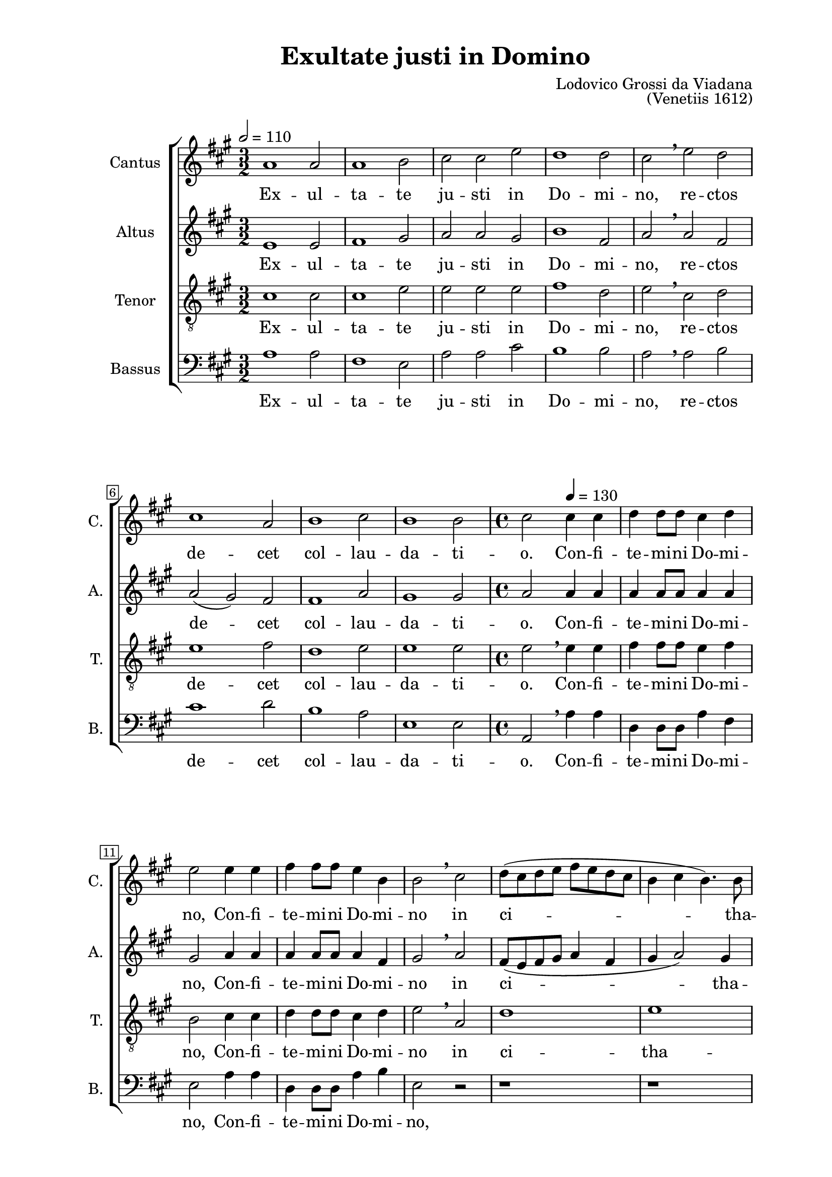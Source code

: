 \version "2.22.0"

\header {
  title = "Exultate justi in Domino"
  composer = "Lodovico Grossi da Viadana"
  opus = "(Venetiis 1612)"
  tagline = ##t
}

\paper {
  two-sided = ##t
  inner-margin = 3\cm
  outer-margin = 2\cm
  top-margin = 1\cm
  bottom-margin = 1\cm
}

global = {
   \key a \major
   \time 3/2
  \override Score.BarNumber.stencil
    = #(make-stencil-boxer 0.1 0.3 ly:text-interface::print)
}

sopran = \relative c {
  \tempo 2 = 110
  a''1 a2 | a1 b2 | cis cis e | d1 d2 | cis \breathe e d | cis1 a2 | b1 cis2  |
  b1 b2 | \time 4/4 cis2
  \tempo 4 = 130
  cis4 cis | d d8 d cis4 d | e2 e4 e | fis4 fis8 fis e4  b | b2 \breathe cis  |
  d8( cis d e fis e d cis | b4 cis b4.) b8 | cis2 \breathe e4 e | fis fis8 fis e4 dis | e1  |
  r4 fis4 fis8( e d cis | b4 a2) gis4 | a \breathe e'2 e4 | d d8 d cis4 cis8 cis  | b4 b \breathe e e  |
  d4 d8 d cis4 cis8 cis| b2 a | r cis~ | cis4 b8 a b4 e, | r1  |
  e'1~ | e2 d4 cis | b2 e, | r4 e' e e | d2 cis | r r4 e | e e d2  |
  cis2 r | r r4 b~ | b8 b b4 cis8( d e cis | d e fis b, cis d e cis | dis4 e2 dis4) | e1  |
  r2 e4 e | d d8 d cis2 | b4 b a a | gis cis2 a4 | gis2( fis) |
  gis2 r | r1 | r2 e'4 e | d d8 d cis2 | b r | cis2. cis4  |
  b4 b8 b a2 | gis r4 e' | cis4 cis8 cis cis4 b | a2 a4 e' | cis4 cis8 cis cis4 b | a8( b cis d e2) |
  e4 \breathe e e e8 d | cis2( b~ | b4) a a2(~ | a4 gis8 fis gis2) | a1 \breathe |
  \time 3/2 \tempo 2 = 110
  a1 a2 | a1 b2  |
  cis2 cis e | d1 d2 | cis2 \breathe e d | cis1 a2 | b1 cis2 | b1 b2 | \time 2/2 cis1 \breathe | d | cis | a2. a4 | a1 \bar ".|" |
}

alt = \relative c {
  e'1 e2 | fis1 gis2 | a a gis | b1 fis2 | a \breathe a fis | a( gis) fis | fis1 a2 |
  gis1 gis2 | a2 a4 a | a a8 a a4 a | gis2 a4 a | a a8 a a4 fis | gis2 \breathe a |
  fis8( e fis gis a4 fis | gis a2) gis4 | a2 \breathe a4 a | a a8 a a4 a | gis2 \breathe a |
  fis8( e fis gis a4 fis | gis e~ e4.) e8 | e1 | r2 e4 a | fis fis8 fis e4 a8 a |
  fis4 fis \breathe e a | fis fis8 fis e4 e8 e | fis2 a | r2 r4 a~ | a gis8 fis e2 |
  e2 r4 a~ | a gis8 fis gis4( a~ | a gis8 fis gis2) | a1 | r4 a a a | fis2 e | r r4 a |
  a4 a a2 | a gis~ | gis a | fis a(~ | a4 gis fis2) | gis gis4 gis |
  a4 a8 fis gis4 e | r2 a4 a | gis gis8 gis fis4 fis | e4 e8 e e4 fis~ | fis8 e e2( dis4) |
  e2 \breathe gis4 gis | a a8 fis gis4( a) | b2 r | r a4 a | gis gis8 gis fis2 | e4 \breathe a2 a4 |
  gis4 gis8 gis fis2 | e r | e1 | e2 e4 gis | e2 e | e e |
  r4 cis cis cis8 b | a4 a' fis2 | e4 \breathe e e e8 e | e4 e e2 | e1 \breathe | e e2 | fis1 gis2 |
  a a gis | a1 fis2 | a \breathe a fis | a( gis) fis | fis1 a2 | gis1 gis2 | a1 | a~ | a2 gis | fis2. fis4 | e1 |
}

tenor = \relative c {
  \clef "treble_8"
  cis'1 cis2 | cis1 e2 | e e e | fis1 d2 | e \breathe cis d | e1 fis2 | d1 e2 |
  e1 e2 | e \breathe e4 e | fis fis8 fis e4 fis | b,2 cis4 cis | d d8 d cis4 d | e2 \breathe a, |
  d1 | e | a,2 \breathe cis4 cis | d d8 d cis4 a | b2 cis |
  d8( cis d e d4 a | e' cis b4.) b8 | a2 r | r a4 a | b b8 b cis4 cis8 cis |
  d4 d \breathe a a | b b8 b cis4 cis8 cis | d2 e | e2. d8 cis | b4 b \breathe cis2~ |
  cis b4 a | b( cis) b e~ | e d8 cis b2 | cis1 | r4 fis e e | d2 cis | r r4 d |
  e4 e fis2 | e e~ | e4 e e2 | r1 | r2 b | b e4 e |
  d4 d8 d cis2 | b4 b a8( b cis d | e4) e, fis8( gis a b | cis2) a4 fis | gis4.( a8 b2) |
  e1 | r2 e4 4 | d d8 d cis2 | b r | r1 | r4 e2 e4 |
  e4 e8 e cis2~ | cis b | r2 r4 e, | a a8 a a4 b | cis2 a4 e | a a8 a a4 b |
  cis4.( d8 e2) | e \breathe d | cis cis4 cis | b cis b2 | a1 \breathe | cis cis2 | cis1 e2 |
  e2 e e | fis1 d2 | e \breathe cis d | e1 fis2 | d1 e2 | e1 e2 | e1 | \breathe fis~ | fis2 e | d2. d4 | cis1 |
}

bas = \relative c {
  \clef bass
  a'1 a2 | fis1 e2 | a a cis | b1 b2 | a \breathe a b | cis1 d2 | b1 a2 |
  e1 e2 | a, \breathe a'4 a | d, d8 d a'4 fis | e2 a4 a | d, d8 d a'4 b | e,2 r |
  r1 | r1 | r2 a4 a | d, d8 d a'4 fis | e2 a, |
  d1 | e | a,2 \breathe a'4 a | b b8 b cis4 cis8 cis | d4 d \breathe a a |
  b4 b8 b cis4 cis8 cis | d2 a | r a~ | a4 gis8 fis e2 | e \breathe a~ |
  a gis4 fis | e1~ | e | a, | r4 d a' a | d,2 a' | r2 r4 d, |
  a'4 a d2 | a e~ | e a | b a( | b1) | e, |
  r1 | r | r | r | r |
  r2 e'4 e | d d8 d cis2 | b r | r a4 a | e' e8 e d2 | a \breathe a4 a |
  e4 e8 e fis2 | cis e | a4 a8 a a4 b | cis2 a4 \breathe e | a a8 a a4 b | cis2 a4 e |
  cis4 cis8 b a2~ | a b | cis2.( d4 | e1) | a, \breathe | a' a2 | fis1 e2 |
  a2 a cis | b1 b2 | a \breathe a b | cis1 d2 | b1 a2 | e1 e2 | a,1 \breathe |
  \tempo 2 = 90
  d2.( e4 | fis2) cis | d2. d4 | a1 |
}

sopranText = \lyricmode {
  Ex -- ul -- ta -- te ju -- sti in Do -- mi -- no,
  re -- ctos de -- cet col -- lau -- da -- ti -- o.
  Con -- fi -- te -- mi -- ni Do -- mi -- no,
  Con -- fi -- te -- mi -- ni Do -- mi -- no in ci -- tha -- ra,
  con -- fi -- te -- mi -- ni Do -- mi -- no in ci -- tha -- ra,
  in psal -- te -- ri -- o de -- cem chor -- da -- rum,
  in psal -- te -- ri -- o de -- cem chor -- da --rum
  psal -- li -- te il -- li, psal -- li -- te il -- li.
  Can -- ta -- te e -- i, can -- ta -- te e -- i can -- ti -- cum no -- vum,
  be -- ne psal -- li -- te e -- i in vo -- ci -- fe -- ra -- ti -- o -- ne,
  be -- ne psal -- li -- te e -- i, be -- ne psa -- li -- te e -- i
  in vo -- ci -- fe -- ra -- ti -- o -- ne,
  in vo -- ci -- fe -- ra -- ti -- o -- ne,
  in vo -- ci -- fe -- ra -- ti -- o -- ne.
  Ex -- ul -- ta -- te ju -- sti in Do -- mi -- no,
  rec -- tos de -- cet col -- lau -- da -- ti -- o, col -- lau -- da -- ti -- o.
}

altText = \lyricmode {
  Ex -- ul -- ta -- te ju -- sti in Do -- mi -- no,
  re -- ctos de -- cet col -- lau -- da -- ti -- o.
  Con -- fi -- te -- mi -- ni Do -- mi -- no,
  Con -- fi -- te -- mi -- ni Do -- mi -- no in ci -- tha -- ra,
  con -- fi -- te -- mi -- ni Do -- mi -- no in ci -- tha -- ra,
  in psal -- te -- ri -- o de -- cem chor -- da -- rum,
  in psal -- te -- ri -- o de -- cem chor -- da -- rum
  psal -- li -- te il -- li, psal -- li -- te il -- li.
  Can -- ta -- te e -- i, can -- ta -- te e -- i can -- ti -- cum no -- vum,
  be -- ne psal -- li -- te e -- i, be -- ne psal -- li -- te e -- i
  in vo -- ci -- fe -- ra -- ti -- o -- ne, be -- ne psal -- li -- te e -- i,
  be -- ne psal -- li -- te e -- i, be -- ne psal -- li -- te e -- i
  in vo -- ci -- fe -- ra -- ti -- o -- ne,
  in vo -- ci -- fe -- ra -- ti -- o -- ne,
  in vo -- ci -- fe -- ra -- ti -- o -- ne.
  Ex -- ul -- ta -- te ju -- sti in Do -- mi -- no,
  rec -- tos de -- cet col -- lau -- da -- ti -- o, col -- lau -- da -- ti -- o.
}

tenorText = \lyricmode {
  Ex -- ul -- ta -- te ju -- sti in Do -- mi -- no,
  re -- ctos de -- cet col -- lau -- da -- ti -- o.
  Con -- fi -- te -- mi -- ni Do -- mi -- no,
  Con -- fi -- te -- mi -- ni Do -- mi -- no in ci -- tha -- ra,
  con -- fi -- te -- mi -- ni Do -- mi -- no in ci -- tha -- ra,
  in psal -- te -- ri -- o de -- cem chor -- da -- rum,
  in psal -- te -- ri -- o de -- cem chor -- da -- rum
  psal -- li -- te il -- li, psal -- li -- te il -- li, psal -- li -- te il -- li.
  Can -- ta -- te e -- i, can -- ta -- te e -- i can -- ti -- cum no -- vum,
  be -- ne psal -- li -- te e -- i in vo -- ci -- fe -- ra -- ti -- o -- ne,
  be -- ne psal -- li -- te e -- i, be -- ne psal -- li -- te e -- i
  in vo -- ci -- fe -- ra -- ti -- o -- ne,
  in vo -- ci -- fe -- ra -- ti -- o -- ne,
  in vo -- ci -- fe -- ra -- ti -- o -- ne.
  Ex -- ul -- ta -- te ju -- sti in Do -- mi -- no,
  rec -- tos de -- cet col -- lau -- da -- ti -- o, col -- lau -- da -- ti -- o.
}

basText = \lyricmode {
  Ex -- ul -- ta -- te ju -- sti in Do -- mi -- no,
  re -- ctos de -- cet col -- lau -- da -- ti -- o.
  Con -- fi -- te -- mi -- ni Do -- mi -- no,
  Con -- fi -- te -- mi -- ni Do -- mi -- no,
  con -- fi -- te -- mi -- ni Do -- mi -- no in ci -- tha -- ra,
  in psal -- te -- ri -- o de -- cem chor -- da -- rum,
  in psal -- te -- ri -- o de -- cem chor -- da -- rum
  psal -- li -- te il -- li, psal -- li -- te il -- li.
  Can -- ta -- te e -- i, can -- ta -- te e -- i can -- ti -- cum no -- vum,
  be -- ne psal -- li -- te e -- i, be -- ne psal -- li -- te e -- i,
  be -- ne psal -- li -- te e -- i in vo -- ci -- fe -- ra -- ti -- o -- ne,
  in vo -- ci -- fe -- ra -- ti -- o -- ne,
  in vo -- ci -- fe -- ra -- ti -- o -- ne.
  Ex -- ul -- ta -- te ju -- sti in Do -- mi -- no,
  rec -- tos de -- cet col -- lau -- da -- ti -- o, col -- lau -- da -- ti -- o.
}

\score {

\new ChoirStaff <<
  \new Staff = "sopran"
  \with { instrumentName =  "Cantus " }
  \with { shortInstrumentName = "C. " }
  <<
    \new Voice = "sopran" {
      \set Staff.midiMaximumVolume = #0.7
      \global
      \sopran
    }
    \new Lyrics \lyricsto "sopran" {
      \sopranText
    }
  >>
  \new Staff = "alt"
  \with { instrumentName =  "Altus " }
  \with { shortInstrumentName = "A. " }
  <<
    \new Voice = "alt" {
      \set Staff.midiMaximumVolume = #0.7
      \global
      \alt
    }
    \new Lyrics \lyricsto "alt" {
      \altText
    }
  >>
  \new Staff = "tenor"
  \with { instrumentName =  "Tenor " }
  \with { shortInstrumentName = "T. " }
  <<
    \new Voice = "tenor" {
      \set Staff.midiMinimumVolume = #0.6
      %\set Staff.midiMaximumVolume = #0.7
      \global
      \tenor
    }
    \new Lyrics \lyricsto "tenor" {
      \tenorText
    }
  >>
  \new Staff = "bas"
  \with { instrumentName =  "Bassus " }
  \with { shortInstrumentName = "B. " }
  <<
    \new Voice = "bas" {
      \set Staff.midiMaximumVolume = #0.7
      \global
      \bas
    }
    \new Lyrics \lyricsto "bas" {
      \basText
    }
  >>
>>

\layout {} 
\midi {}

}